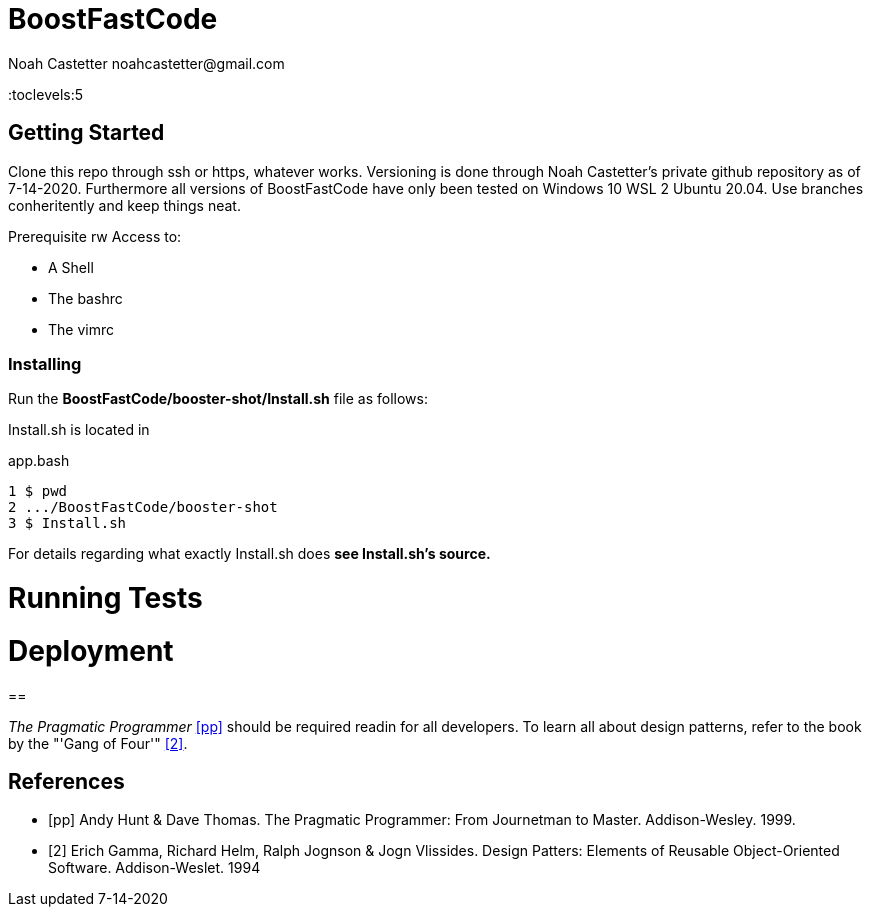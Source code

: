 = BoostFastCode
:docfile: README.adoc
:author: Noah Castetter noahcastetter@gmail.com
:docdatetime: 7-14-2020
:description:

:toc:
:toclevels:5

== Getting Started
Clone this repo through ssh or https, whatever works. Versioning is done through Noah Castetter's private github repository as of 7-14-2020. Furthermore all versions of BoostFastCode have only been tested on Windows 10 WSL 2 Ubuntu 20.04. Use branches conheritently and keep things neat.

.Prerequisite rw Access to:
* A Shell
* The bashrc
* The vimrc

=== Installing
Run the *BoostFastCode/booster-shot/Install.sh* file as follows:

Install.sh is located in 

.app.bash
[source,bash]
----
1 $ pwd
2 .../BoostFastCode/booster-shot
3 $ Install.sh
----

For details regarding what exactly Install.sh does *see Install.sh's source.*

= Running Tests

= Deployment

==

////
A template bib:
////
_The Pragmatic Programmer_ <<pp>> should be required readin for all developers. To learn all about design patterns, refer to the book by the "'Gang of Four'" <<gof>>.

[bibliography]
== References

- [[[pp]]] Andy Hunt & Dave Thomas. The Pragmatic Programmer:
From Journetman to Master. Addison-Wesley. 1999.
- [[[gof,2]]] Erich Gamma, Richard Helm, Ralph Jognson & Jogn Vlissides. Design Patters: Elements of Reusable Object-Oriented Software. Addison-Weslet. 1994


